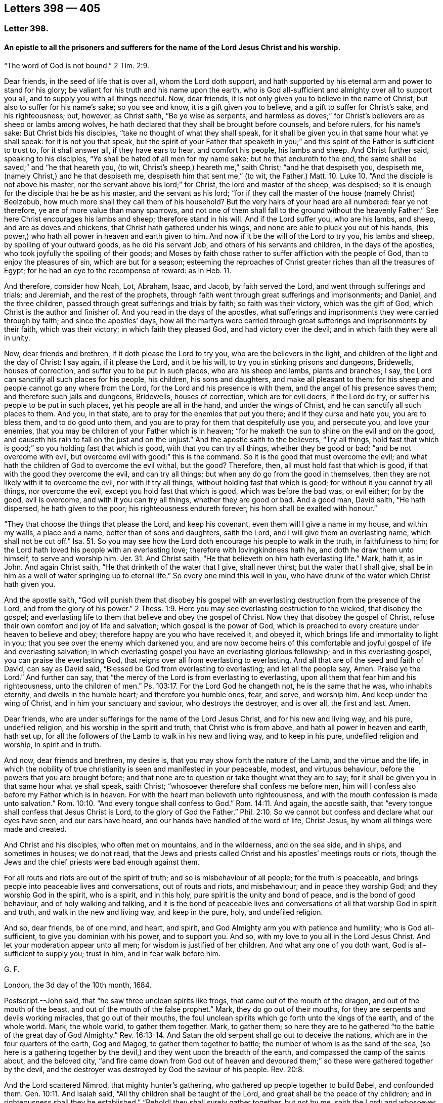 == Letters 398 &#8212; 405

[.centered]
=== Letter 398.

[.blurb]
==== An epistle to all the prisoners and sufferers for the name of the Lord Jesus Christ and his worship.

"`The word of God is not bound.`" 2 Tim. 2:9.

Dear friends, in the seed of life that is over all, whom the Lord doth support,
and hath supported by his eternal arm and power to stand for his glory;
be valiant for his truth and his name upon the earth,
who is God all-sufficient and almighty over all to support you all,
and to supply you with all things needful.
Now, dear friends, it is not only given you to believe in the name of Christ,
but also to suffer for his name`'s sake; so you see and know,
it is a gift given you to believe, and a gift to suffer for Christ`'s sake,
and his righteousness; but, however, as Christ saith, "`Be ye wise as serpents,
and harmless as doves;`" for Christ`'s believers are as sheep or lambs among wolves,
he hath declared that they shall be brought before counsels, and before rulers,
for his name`'s sake: But Christ bids his disciples,
"`take no thought of what they shall speak,
for it shall be given you in that same hour what ye shall speak:
for it is not you that speak,
but the spirit of your Father that speaketh in you;`" and
this spirit of the Father is sufficient to trust to,
for it shall answer all, if they have ears to hear, and comfort his people,
his lambs and sheep.
And Christ further said, speaking to his disciples,
"`Ye shall be hated of all men for my name sake; but he that endureth to the end,
the same shall be saved;`" and "`he that heareth you, (to wit,
Christ`'s sheep,) heareth me,`" saith Christ; "`and he that despiseth you, despiseth me,
(namely Christ,) and he that despiseth me, despiseth him that sent me,`"
(to wit, the Father.) Matt. 10. Luke 10.
"`And the disciple is not above his master,
nor the servant above his lord;`" for Christ, the lord and master of the sheep,
was despised; so it is enough for the disciple that he be as his master,
and the servant as his lord;
"`for if they call the master of the house (namely Christ) Beelzebub,
how much more shall they call them of his household?
But the very hairs of your head are all numbered: fear ye not therefore,
ye are of more value than many sparrows,
and not one of them shall fall to the ground without the heavenly Father.`"
See here Christ encourages his lambs and sheep; therefore stand in his will.
And if the Lord suffer you, who are his lambs, and sheep, and are as doves and chickens,
that Christ hath gathered under his wings,
and none are able to pluck you out of his hands,
(his power,) who hath all power in heaven and earth given to him.
And now if it be the will of the Lord to try you, his lambs and sheep,
by spoiling of your outward goods, as he did his servant Job,
and others of his servants and children, in the days of the apostles,
who took joyfully the spoiling of their goods;
and Moses by faith chose rather to suffer affliction with the people of God,
than to enjoy the pleasures of sin, which are but for a season;
esteeming the reproaches of Christ greater riches than all the treasures of Egypt;
for he had an eye to the recompense of reward: as in Heb.
11.

And therefore, consider how Noah, Lot, Abraham, Isaac, and Jacob,
by faith served the Lord, and went through sufferings and trials; and Jeremiah,
and the rest of the prophets,
through faith went through great sufferings and imprisonments; and Daniel,
and the three children, passed through great sufferings and trials by faith;
so faith was their victory, which was the gift of God,
which Christ is the author and finisher of.
And you read in the days of the apostles,
what sufferings and imprisonments they were carried through by faith;
and since the apostles`' days,
how all the martyrs were carried through great sufferings
and imprisonments by their faith,
which was their victory; in which faith they pleased God, and had victory over the devil;
and in which faith they were all in unity.

Now, dear friends and brethren, if it doth please the Lord to try you,
who are the believers in the light, and children of the light and the day of Christ:
I say again, if it please the Lord, and it be his will,
to try you in stinking prisons and dungeons, Bridewells, houses of correction,
and suffer you to be put in such places, who are his sheep and lambs,
plants and branches; I say, the Lord can sanctify all such places for his people,
his children, his sons and daughters, and make all pleasant to them:
for his sheep and people cannot go any where from the Lord,
for the Lord and his presence is with them, and the angel of his presence saves them;
and therefore such jails and dungeons, Bridewells, houses of correction,
which are for evil doers, if the Lord do try,
or suffer his people to be put in such places, yet his people are all in the hand,
and under the wings of Christ, and he can sanctify all such places to them.
And you, in that state, are to pray for the enemies that put you there;
and if they curse and hate you, you are to bless them, and to do good unto them,
and you are to pray for them that despitefully use you, and persecute you,
and love your enemies, that you may be children of your Father which is in heaven;
"`for he maketh the sun to shine on the evil and on the good,
and causeth his rain to fall on the just and on the unjust.`"
And the apostle saith to the believers, "`Try all things,
hold fast that which is good;`" so you holding fast that which is good,
with that you can try all things, whether they be good or bad;
"`and be not overcome with evil, but overcome evil with good:`" this is the command.
So it is the good that must overcome the evil;
and what hath the children of God to overcome the evil withal, but the good?
Therefore, then, all must hold fast that which is good,
if that with the good they overcome the evil, and can try all things;
but when any do go from the good in themselves,
then they are not likely with it to overcome the evil, nor with it try all things,
without holding fast that which is good; for without it you cannot try all things,
nor overcome the evil, except you hold fast that which is good,
which was before the bad was, or evil either; for by the good, evil is overcome,
and with it you can try all things, whether they are good or bad.
And a good man, David saith, "`He hath dispersed, he hath given to the poor;
his righteousness endureth forever; his horn shall be exalted with honour.`"

"`They that choose the things that please the Lord, and keep his covenant,
even them will I give a name in my house, and within my walls, a place and a name,
better than of sons and daughters, saith the Lord,
and I will give them an everlasting name, which shall not be cut off.`"
Isa. 51. So you may see how the Lord doth encourage his people to walk in the truth,
in faithfulness to him; for the Lord hath loved his people with an everlasting love;
therefore with lovingkindness hath he, and doth he draw them unto himself,
to serve and worship him.
Jer. 31. And Christ saith, "`He that believeth on him hath everlasting life.`"
Mark, hath it, as in John.
And again Christ saith, "`He that drinketh of the water that I give, shall never thirst;
but the water that I shall give,
shall be in him as a well of water springing up to eternal life.`"
So every one mind this well in you,
who have drunk of the water which Christ hath given you.

And the apostle saith,
"`God will punish them that disobey his gospel with an everlasting
destruction from the presence of the Lord,
and from the glory of his power.`" 2 Thess. 1:9.
Here you may see everlasting destruction to the wicked,
that disobey the gospel;
and everlasting life to them that believe and obey the gospel of Christ.
Now they that disobey the gospel of Christ,
refuse their own comfort and joy of life and salvation; which gospel is the power of God,
which is preached to every creature under heaven to believe and obey;
therefore happy are you who have received it, and obeyed it,
which brings life and immortality to light in you;
that you see over the enemy which darkened you,
and are now become heirs of this comfortable and
joyful gospel of life and everlasting salvation;
in which everlasting gospel you have an everlasting glorious fellowship;
and in this everlasting gospel, you can praise the everlasting God,
that reigns over all from everlasting to everlasting.
And all that are of the seed and faith of David, can say as David said,
"`Blessed be God from everlasting to everlasting; and let all the people say, Amen.
Praise ye the Lord.`"
And further can say, that "`the mercy of the Lord is from everlasting to everlasting,
upon all them that fear him and his righteousness, unto the children of men.`"
Ps. 103:17. For the Lord God he changeth not, he is the same that he was,
who inhabits eternity, and dwells in the humble heart; and therefore you humble ones,
fear, and serve, and worship him.
And keep under the wing of Christ, and in him your sanctuary and saviour,
who destroys the destroyer, and is over all, the first and last.
Amen.

Dear friends, who are under sufferings for the name of the Lord Jesus Christ,
and for his new and living way, and his pure, undefiled religion,
and his worship in the spirit and truth, that Christ who is from above,
and hath all power in heaven and earth, hath set up,
for all the followers of the Lamb to walk in his new and living way,
and to keep in his pure, undefiled religion and worship, in spirit and in truth.

And now, dear friends and brethren, my desire is,
that you may show forth the nature of the Lamb, and the virtue and the life,
in which the nobility of true christianity is seen and manifested in your peaceable,
modest, and virtuous behaviour, before the powers that you are brought before;
and that none are to question or take thought what they are to say;
for it shall be given you in that same hour what ye shall speak, saith Christ;
"`whosoever therefore shall confess me before men,
him will I confess also before my Father which is in heaven.
For with the heart man believeth unto righteousness,
and with the mouth confession is made unto salvation.`" Rom. 10:10.
"`And every tongue shall confess to God.`" Rom. 14:11.
And again, the apostle saith,
that "`every tongue shall confess that Jesus Christ is Lord,
to the glory of God the Father.`" Phil. 2:10.
So we cannot but confess and declare what our eyes have seen,
and our ears have heard, and our hands have handled of the word of life, Christ Jesus,
by whom all things were made and created.

And Christ and his disciples, who often met on mountains, and in the wilderness,
and on the sea side, and in ships, and sometimes in houses; we do not read,
that the Jews and priests called Christ and his apostles`' meetings routs or riots,
though the Jews and the chief priests were bad enough against them.

For all routs and riots are out of the spirit of truth;
and so is misbehaviour of all people; for the truth is peaceable,
and brings people into peaceable lives and conversations, out of routs and riots,
and misbehaviour; and in peace they worship God; and they worship God in the spirit,
who is a spirit, and in this holy, pure spirit is the unity and bond of peace,
and is the bond of good behaviour, and of holy walking and talking,
and it is the bond of peaceable lives and conversations
of all that worship God in spirit and truth,
and walk in the new and living way, and keep in the pure, holy, and undefiled religion.

And so, dear friends, be of one mind, and heart, and spirit,
and God Almighty arm you with patience and humility; who is God all-sufficient,
to give you dominion with his power, and to support you.
And so, with my love to you all in the Lord Jesus Christ.
And let your moderation appear unto all men; for wisdom is justified of her children.
And what any one of you doth want, God is all-sufficient to supply you; trust in him,
and in fear walk before him.

[.signed-section-signature]
G+++.+++ F.

London, the 3d day of the 10th month, 1684.

[.postscript]
====

Postscript.--John said, that "`he saw three unclean spirits like frogs,
that came out of the mouth of the dragon, and out of the mouth of the beast,
and out of the mouth of the false prophet.`"
Mark, they do go out of their mouths, for they are serpents and devils working miracles,
that go out of their mouths,
the foul unclean spirits which go forth unto the kings of the earth,
and of the whole world.
Mark, the whole world, to gather them together.
Mark, to gather them;
so here they are to he gathered "`to the battle of the great day of God Almighty.`" Rev. 16:13-14.
And Satan the old serpent shall go out to deceive the nations,
which are in the four quarters of the earth, Gog and Magog,
to gather them together to battle; the number of whom is as the sand of the sea,
(so here is a gathering together by the devil,) and
they went upon the breadth of the earth,
and compassed the camp of the saints about, and the beloved city,
"`and fire came down from God out of heaven and devoured
them;`" so these were gathered together by the devil,
and the destroyer was destroyed by God the saviour of his people. Rev. 20:8.

And the Lord scattered Nimrod, that mighty hunter`'s gathering,
who gathered up people together to build Babel, and confounded them. Gen. 10:11.
And Isaiah said, "`All thy children shall be taught of the Lord,
and great shall be the peace of thy children;
and in righteousness shall they be established.`"
"`Behold! they shall surely gather together,
but not by me, saith the Lord; and whosoever shall gather together against thee,
shall fall for thy sake.
No weapon that is formed against thee, shall prosper;
and every tongue that shall rise against thee in judgment, thou shalt condemn.
This is the heritage of the servants of the Lord, and their righteousness is of me,
saith the Lord.`"
Isa. 54. And Christ Jesus saith, "`where two or three are gathered together in my name,
there am I in the midst of them.`"
And the apostle said to the Jews, speaking of Christ,
that "`there is no salvation in any other:
for there is no other name under heaven given among men,
whereby we must be saved,`" Acts 4:12. but by Christ Jesus.
So here is the saints`' true gathering in the name of Christ Jesus the second Adam;
and none is able to pluck them out of his hand.
John 10.

For Christ, the seed of woman, bruises the serpent`'s head,
and Christ through death destroys death, and the devil the power of death;
and so doth reconcile all things, both in heaven and in the earth, into one.

The devil abode not in the truth, and so he became a devil, a destroyer, and a serpent,
and enemy, and a Satan, and adversary to the truth, and to righteousness, and holiness,
and to man and woman, that God made in his image, in righteousness and holiness;
so he became an enemy, and adversary, and destroyer, who is out of the truth,
and abode not in it, in whom there is no truth, and so is called the old serpent,
and Satan, and devil, tempter, and false accuser;
and Christ through death destroys death, and the devil, the power of death.

And when the Jews went from the truth, they became enemies and adversaries to it,
and destroyers of the righteous and the just; yea, they were adversaries, and accusers,
and enemies to the prophets, and Christ Jesus, and apostles;
and Christ called the Jews vipers and serpents,
and said to them that made a profession of the scriptures of the old testament,
but were gone from the truth of them, that they were of their father the devil,
and his works and lusts they would do.

And here the Jews that went out of the truth, did not they become as serpents, enemies,
satans, adversaries, and Judases, betrayers, and of the devil, destroyers of the just?

And when they who are called christians became haters of the light,
and walkers despitefully against the spirit of grace,
despisers of the word in their hearts, and erred from the truth and the true faith,
and professed the form of godliness, but denied the power thereof,
and so denied the spirit of true christianity: these became as serpents, enemies, Satan,
adversaries to true christianity, and of the devil, that seek to destroy it, and Judases,
betrayers of it, and of the righteous and the just, wherever it appeared to the unjust.
And this hath been the work of that spirit, that did not abide in the truth in all ages,
to be as enemies, adversaries, and Judases, betrayers, who seek to destroy the truth;
but Christ the truth, doth destroy that destroying spirit, who is the saviour.

And Christ said to the Jews, and to the scribes and Pharisees,
who were the greatest outward professors,
and appliers of the prophets and promises of the
old testament to themselves upon the earth,
and yet the greatest persecutors of the holy men and women,
and the Lord`'s prophets upon the earth.

I say, that Christ said to them, "`O Jerusalem,
Jerusalem! thou that killest the prophets, and stonest them which are sent unto thee,
how often would I have gathered thy children together,
even as a hen gathereth her chickens under her wings, and ye would not!
Behold, your houses are left unto you desolate,`" etc. Matt. 23:37-38.

Jerusalem was the chiefest place of worship, and the chiefest city among the Jews,
and the greatest place of persecution, and yet the Lord Jesus Christ wept over this city,
and would have gathered these persecuting professors,
(who were without possessing of the life of what they did profess,)
but they would not come to him that they might have life.

And these persecuting Jews, scribes, and Pharisees, Christ said unto them,
"`Ye compass sea and land to make one proselyte,
and when he is made he is twofold more the child of hell.`"
Matt.
23.

Here you may see these scribes, Pharisees, and Jews,
the great professors and temple worshippers without life, what they gathered into,
and what disciples they made in their compassing sea and land,
they made them like themselves, and the devil, and Satan, and the serpent,
who abode not in the truth, and seek to draw all out of the truth,
and to make them as serpents and Satan, adversaries, and of the devil, destroyers;
and so he rules in the heart of the disobedient,
and blindeth the eyes of the heathen or infidels;
and the apostatized christians from the spirit of Christ, and the life of christianity,
they do seek to draw all from the truth and spirit of Christ,
and the life of christianity into death, enmity, and into persecution and destroying,
like the devil, Jews and Judas, both in one spirit,
according to their measures that they have from the devil;
but all that live and walk in the truth, and the spirit, of Jesus,
labour to bring and draw, and gather all into the truth, and to Christ their saviour,
who destroyeth the destroyer.

====

[.signed-section-signature]
G+++.+++ F.

[.centered]
=== Letter 399.

[.blurb]
==== Concerning the pure and undefiled religion, that was set up above sixteen hundred years ago: which all that do own God and Christ are to walk in.

Dear friends, you who profess the light, faith, grace, and spirit of Christ,
and the pure undefiled religion before God the Father,
are to keep yourselves unspotted from the world,
and to bridle your tongues from evil words, which corrupt good manners;
the light of Christ Jesus letteth you see the spots of the world;
and the grace of God will teach you to deny them; and the spirit of truth,
if you be led by it, teacheth you to mortify and subdue them.

And now, friends, here is the pure and undefiled religion,
which the apostles in the primitive times did own, and which now we do own:
this is pure religion, and is undefiled before God the Father,
and to keep unspotted from the world.
First.
This religion is pure.
Secondly.
It is undefiled before God the Father.
And that which is pure and undefiled before God the Father,
if you live in it and obey it, it will keep you unspotted from the world,
and so from the spots of the world: and that which keeps you from the spots of the world,
will keep you from the body of death, and sins of the world;
which you are made free from, by the circumcision of Christ, by his spirit,
and by the law of the spirit of life in Christ Jesus,
are made free from the law of sin and death.

And now, friends,
you that do profess this pure and undefiled religion before God the Father,
to keep unspotted from the world, or from the spots of the world; take heed,
you that profess this pure and undefiled religion,
that ye keep yourselves from the world,
or that you do not get the world`'s spots upon you.
And take heed of greediness, and earthly mindedness, and covetousness,
which the apostle called idolatry;
for it is a great spot and blot of the world that lieth in wickedness.
And take heed of unrighteousness in your trades, commerces or dealings.
For unrighteousness is a spot.
And take heed of overreaching,
or using any deceitfulness or defraud in your trade or commerce.
For overreaching, using deceit, or any unjust thing, will blot you and spot you,
and is contrary to the pure and undefiled religion.
And take heed of unrighteousness, ungodliness, unholiness, profaneness, looseness,
filthiness, naughtiness, and evil words, which corrupt good manners.
These things will blot you and spot you,
and are contrary to the pure undefiled religion before God the Father.
And also take heed of drunkenness, theft, murder, whoredom, fornication, adultery,
and all manner of uncleanness.
For they which act such things are void of the pure
undefiled religion before God the Father,
and they are blotted and spotted with the actions of the world that lieth in wickedness,
and their religion is vain.
And take heed of lying, swearing, and cursing, which are spots of the world,
and forbid by Christ and the apostle.

And all such that follow the lust of the eye, the pride of life,
and the lust of the flesh, which is not of the Father, but of the god of the world,
that abode not in the truth, such are spotted with the spots of the world, and are proud,
vain, lofty, scornful, high, and spotted with the world`'s spots,
and are void of the pure undefiled religion before God the Father.
And take heed of malice, hatred, envy, wrath, rage, and fury;
these are the spots of the world, who bear such fruits,
contrary to the spirit of meekness, gentleness, kindness, tenderness, sobriety, love,
and mercifulness, which are the fruits of the pure spirit of God,
which leadeth to the pure undefiled religion before God the Father,
which is to visit the fatherless and widows in their affliction,
and to keep unspotted from the world.
This pure undefiled religion keepeth in the purity of life and conversation;
and this is above all, and keeps from all the vain religions in the world;
which pure and undefiled religion, it is the duty of all true christians to walk in,
by which they may be kept from the spots of the world.
And this is the religion that was set up above sixteen hundred years ago,
in the church of Christ; and happy had all Christendom been,
if they had kept to this pure undefiled religion to this day,
and then they would not have made so many religions as they have done.
But to this pure undefiled religion they must come again,
if ever they come to the true religion; for none can make a better,
than the pure undefiled religion, which was set up in the church,
(in the apostles`' days,) above sixteen hundred years ago;
unto which all that profess christianity should be conformable;
even to this pure undefiled religion, which will keep them from the spots of the world,
and then their religion will not be of the world.
And this is the one pure undefiled religion that all christians should be of,
which is from one God, the creator of all.
So there is one God, the creator of all, and one Lord Jesus Christ,
by whom all things were made and created, who is the one mediator betwixt God and man;
even the man Christ Jesus; there is one body, and one spirit,
even as you are called to one hope of your calling; and one God and Father of all,
who is above you all, and in you all, and through you all;
and there is one faith which Christ Jesus is the author and finisher of;
and there is one baptism, and by one spirit we are all baptized into one body,
whether we be Jews or Gentiles, bond or free,
must all drink into this one spirit of Christ, and so to keep the unity in the spirit,
which is the bond of peace.
For the apostle saith, "`If any man have not the spirit of Christ,
he is none of his,`" Rom. 8:9. for Christ saith in his prayer to his Father,
"`That they be all one, (meaning the true christians,) as thou Father art in me,
and I in thee, that they also may be one in us, that they may be one, even as we are one;
I in them, and thou in me, that they may be made perfect in one;`" to wit,
the believers and followers of Christ. John 17:21-23.
Here you may see, God and Christ are one in them, (so he prayeth,
that his people may be one,) in whom they have rest, life, peace, and salvation with God,
through Jesus Christ.
Amen.

"`Let your conversation or practice be without covetousness,`" etc. Heb. 13:5.

"`Only let your conversation be as becometh the gospel of Christ.`" Phil. 1:17.

[.signed-section-signature]
G+++.+++ F.

The 4th of the 2nd month, 1685.

[.centered]
=== Letter 400.

[.blurb]
==== To Friends at York.

Dear friends, to you is my love in the seed of life, that bruises the head of enmity;
and in this seed you all have life and peace that is everlasting.
And my desires are, that you may all dwell in the love that can bear all things.
And keep the word of patience, which will never be worn out; for the word liveth,
and abideth, and endureth forever, and over all trials keeps;
for the word was in the beginning, and all things are upheld by the word of his power;
in it abide.

And so live and walk in the wisdom that is from above, that is heavenly, pure, peaceable,
gentle, and easy to be entreated.
And keep in the lamb-like nature; for the suffering lamb must have the victory.
And so the man of God must not strive, but be gentle, and yet valiant for God`'s truth,
and not to sell it; for they that do, go into bondage and captivity;
for the truth maketh all God`'s people free,
and the peaceable truth is a peaceable habitation.
And so in it God Almighty preserve you, and all the Lord`'s people everywhere,
that they may glorify the Lord God of all their comforts, lives, and mercies.
Amen.

[.signed-section-signature]
G+++.+++ F.

Kingston, the 13th of the 10th month, 1685.

[.centered]
=== Letter 401.

Dear friends and brethren, in the Lord Jesus Christ, who is your holy,
heavenly rock and foundation of God, that standeth sure,
who was the foundation and the rock of his church in the apostles`' days, and is now.
You may see how Christ sent John to encourage his church,
and saith in Rev. 3:8. "`I know thy works.
Behold, I have set before thee an open door, and no man can shut it.
For thou hast a little strength, and hast kept my word, and hast not denied my name.
Behold, I will make them of the synagogue of Satan, (which say they are Jews,
and are not, but do lie,) behold, I will make them to come and worship before thy feet,
and to know that I have loved thee.
Because thou hast kept the word of my patience,
I also will keep thee from the hour of temptation, which shall come upon all the world,
to try them that dwell upon the face of the earth.`"

Now you may see what comfort the sons and daughters of God have,
that keep the word of patience, what a door is opened to them of the blessings, mercies,
and riches of God, which no man can shut from them.
And they which said they were Jews, and were not,
or such as make outward profession of the words of truth, and form of godliness,
and are not in the truth; of such the Lord saith, "`Behold,
I will make them of the synagogue of Satan,`" etc.
So here you may see the Lord would have his children, his church, to take notice,
what he will make of them that do not possess the truth, namely, the synagogue of Satan,
he will bow them down, and make them to know, he loveth his faithful people.

And all such as went out from the church of Christ, in the apostles`' days,
which were not of them; and Korah, Dathan, and Abiram, that went out from the Jews,
etc. and all they that separated themselves in the apostles`' days,
from the church of Christ, and all they that separated themselves now, etc.,
and are gone out from the church of Christ, have manifested they were not of them.
They that went out from the church of Christ, in the apostles`' days,
and separated themselves from them; and all they that go from the church of Christ now,
and separate themselves from them, have erred from the word of patience,
and have not kept that; but such are gone into temptations of the world,
and are become as the synagogue of Satan, and like raging waves of the sea,
Satan`'s fruits and works they do manifest.
So that by their fruits it is known of what synagogue they are,
and have and do sufficiently discover it in all ages, how that patience is worn out,
and weareth out, and that they have not kept the word of patience;
and none such are like to preach the word of God, and the word of life,
and the word of patience, and the word of wisdom, that liveth, and abideth,
and endureth forever, that keep not the word of patience; for,
how can such keep the word of patience, or the word of life, or the word of wisdom,
when they separate themselves, and go out from the church of Christ, and are not of it?
For had they been of it, they would have continued with the church of Christ,
in the word of life, wisdom, and patience.
But now they do manifest themselves to be out of the gentle wisdom of God,
and out of the word of patience, in a rash, hasty, furious, envious, malicious, hateful,
lying, defaming, slandering, gainsaying, and envious spirit of Cain, Korah, and Ham;
and the fruits of this spirit are manifest sufficiently now, as in other ages,
to them that live in the word of life, wisdom, and patience;
by which word all God`'s children are born again of the immortal seed,
and feeds upon the milk of the word; by which word all things were made and created;
by which word all God`'s people are reconciled to God; which word liveth, and abideth,
and endureth forever.

Now, as there is a growth and adding to faith, and virtue, and knowledge, and temperance,
and godliness, and patience, and brotherly kindness, and charity,
as God`'s children are led by the spirit of God, in it they have unity,
and it is the bond of their peace.
So as there is an erring from the spirit of God, there is a degenerating from virtue,
kindness, and true knowledge, and godliness, and temperance, and patience,
and brotherly kindness, and charity; this we have seen both now in this age,
as in the days of the apostles.
And this degenerating spirit, whose patience is worn out,
they may get all the good words in the scriptures, words of the spirit, words of truth,
words of faith, and the promises, and apply them to their impatient spirits,
but they will lose the comfort of them.
But the word of life, the word of wisdom, the word of patience, will never be worn out,
but liveth, and abideth, and endureth forever.

Dear friends, be ye followers of that which is good;
and if ye suffer for righteousness`' sake, happy are ye.
For it is better (if the will of God be so) that ye suffer for well doing,
and not for evil doing, because "`Christ also suffered for us,
leaving us an example that we should follow his steps.
Who, when he was reviled, reviled not again; when he suffered, he threatened not,
but committed himself to him that judgeth righteously.`"
"`If ye suffer for righteousness`' sake,
happy are ye; and be not afraid of their terror, neither be troubled,
having a good conscience; that whereas they speak evil of you, as of evil doers,
they may be ashamed that falsely accuse your good conversation in Christ.
And if ye are reproached for the name of Christ Jesus, happy are ye;
for the spirit of glory and of God resteth upon you; on their part he is evil spoken of,
but on your part he is glorified.
But let none of you suffer as a murderer, or a thief,
or as a busy body in other men`'s matters.`"
But if any man suffer as a christian, let him not be ashamed,
but let him glorify God upon this behalf, that he suffereth as a christian,
not as a murderer, thief, evil doer, or a busy body in other men`'s matters,
for that is not a suffering for Christ, who hath suffered for you;
and they that will reign with him, must suffer with him.
"`The God of all grace, who hath called us into his eternal glory, by Jesus Christ,
after that ye have suffered awhile, make you perfect, stablish, strengthen,
and settle you;`" this is through the sufferings for Christ Jesus,
the captain of our salvation, who was made perfect through sufferings,
and is able to succour all his followers, in their temptations and sufferings.

And the apostle saith to the church of Christ, the Philippians,
"`I count all things but loss for the excellency
of the knowledge of Christ Jesus my Lord,
for whom I have suffered the loss of all things, and do count them but dung,
that I may win Christ, and be found in him;
that I may know him and the power of his resurrection,
and the fellowship of his sufferings;
being made conformable unto his death:`" which every
true christian should be of the same mind,
as this holy apostle was.
So here you may see the apostle exhorts people to suffer with Christ, and for him,
but not as murderers, thieves, evil doers, and busy bodies in other men`'s matters.
And as David saith, "`Depart from the evil, and do good; seek peace, and pursue it;
keep thy tongue from evil, and thy lips from speaking guile:
for the wicked have set their mouths against the heavens,
and their tongues walk through the earth: but be not as the horse and mule,
whose mouth must be held with the bit and the bridle.`"
And David saith, "`I will take heed unto my ways, that I sin not with my tongue:
I will keep my mouth with a bit, while the wicked is before me.`"
And this is good advice, that God`'s people be not ensnared by the wicked`'s snare:
and therefore it is good for all God`'s people to be careful and wise,
that none do suffer as busy bodies in other men`'s matters, or as evil doers,
etc. but let their sufferings be for righteousness`' sake, and with Christ,
that they may reign with him.
And keep out the Athenians`' spirit, spending their time in hearing and telling of news,
which the world is full of, in whom your trouble is;
"`but in me ye have peace,`" saith Christ.
And therefore as every one hath received Christ, so walk in him,
and let your conversations be in him.
Amen.

And blessed are they who suffer for righteousness`' sake,
and in whose hearts there is no enmity:
and blessed are they that dwell in the love of God, that can bear all things,
and are in the wisdom of God, which is pure and peaceable.
For troubles, afflictions, sufferings, imprisonments, spoiling of goods,
and many perils do attend God`'s people, by the world that lieth in wickedness:
and therefore it is good for all God`'s people to keep in Christ their sanctuary,
in whom they have eternal rest and peace.

And also God`'s people are exercised now (as in days
past) with trials and perils by false brethren,
as the church of Christ was in the apostles`' day, such as went from the church,
in Cain`'s, Korah`'s, and Balaam`'s ways, as the apostle saith, "`fierce despisers,
false accusers of those that are good.`"
And you may read in 2 Pet. 2. throughout, of such as forsook the right way,
and of many following their "`pernicious ways,
by reason of whom the way of truth was evil spoken of;`" and so it is now,
as it was in the apostles`' days.
And the apostle saith to the church, "`You have heard say, that antichrists should come;
even now are there many antichrists: they went out from us, but they were not of us;
for if they had been of us, they would no doubt have continued with us;
but they went out from us, that they might be manifest they were not of us.`" 1 John 2:18-19.
Christ did forewarn his disciples of these antichrists and false prophets,
that they should be inwardly ravening wolves,
and by the fruits of their trees they should be known to be of the nature of the wolf,
and not of the lamb:
such as these went from the church (in the apostles`' days) into the world;
and such as these are gone from the church of Christ now, into the spirit of the world;
their evil spirits are tried; as in 1 John 4.

And the sufferings and perils by false brethren,
have been more grief many times to the church of Christ, than open persecution;
for they cause the way of truth to be evil spoken of;
that turn from the way of righteousness, like the dog to the vomit,
or the sow to the mire.
And in the way of righteousness, Christ Jesus,
God preserve all his people from all the biting devouring dogs, and greedy swine.

And you read how righteous Abel suffered by his false brother Cain;
and did not Ishmael persecute his brother Isaac?
And would not Esau have destroyed his brother Jacob?
but God prevented him.
And was not Ishmael and Esau in an outward profession of the circumcision?
And how often did the Jews (that were brought out of Egypt
by the power of the Lord) turn against Moses and Aaron,
and other elders, and so turned against the power and spirit of God,
that brought them out of Egypt, whom the Lord destroyed in the wilderness,
and they never came to see the land of promise?
And how often did the Jews turn against the holy prophets of God,
after they came into the land of Canaan, and what was their end,
when they had rebelled against the good spirit that God gave them to instruct them?
And were not these holy prophets the Jews`' brethren, whom they killed, and imprisoned,
and persecuted?
And was not Joseph sold into Egypt, and persecuted by his brethren; but God was with him,
and preserved him: and so he will his faithful people?
And did not Moses say unto the children of Israel,
"`A prophet shall the Lord your God raise up of your brethren,
him shall ye hear in all things, whatsoever he shall say unto you?`" Duet. 18:15.
Acts 3:22. and 7:37.

Now when God had raised up this prophet, Christ Jesus,
you see many of the Jews would not receive him, nor believe him,
nor many would hardly hear him, though they were called brethren, but they mocked him,
and persecuted him, and blasphemed him;
and the chief priest gave money to Judas (one of his disciples) to betray him:
and what became of all the Jews, and of Judas,
that betrayed and persecuted Christ and the prophets?
And what became of all those false apostles and antichrists that went in Cain`'s,
Korah`'s, Balaam`'s and Jezabel`'s way?
And will not all of the same spirit in our age, that have gone and go in the same way,
or path, have the same end?
yea, their latter end will be worse than their beginning,
and to be as the synagogue of Satan, who maketh them to accuse, slander,
and revile God`'s righteous people, from whom Christ will save and deliver his people,
who bruises the head of the serpent;
and against such synagogues of Satan the wrath of the Lamb is turned: and in Christ,
the Lamb of God, the saints have their rest and peace, and can sing hallelujah.

[.signed-section-signature]
G+++.+++ F.

Bednal Green, the 14th of the 4th month, 1685.

[.centered]
=== Letter 402.

[.blurb]
==== A general epistle.

Dear friends, go not out from your habitation, but keep in your heavenly habitation,
in the spirit of grace and truth, and the gospel, the power of God,
and the holy divine faith you will feel in your habitation Christ Jesus;
for all storms and tempests, and clouds of darkness,
and the tempter with his temptations, you will see without.
And therefore keep in your habitation Christ Jesus; there you are safe,
and there you have your heavenly weapons and armour, to war with him and his followers,
that is out of the truth, to wit, the devil; whom Christ destroys, and his works;
and Christ reconciles to God all things in heaven and in the earth.
And so all that are reconciled do feed upon the milk of the word,
by which word all things were made, and by this word all things are upheld,
and by this word all things do increase,
and by it all things have their virtue and their being,
and man and woman come to feed upon the virtue of the creatures;
and man and woman are sanctified by the word;
and by the word all things are sanctified to them;
by which word all things are reconciled, all things in heaven,
and all things in the earth.
And so, "`man liveth not by bread alone,
but by every word that proceeds out of the mouth of God.`"
And he that reads the scriptures of truth, and understands them,
he must have Christ Jesus in him, who is the substance of them.
For if Christ Jesus be not in you, the apostle saith, you are reprobates.

And is not Christ the substance or body of divinity?
And if men that are unlearned in natural language and tongues,
have Christ Jesus the substance, do not they come to know the body of divinity?

And if natural men do learn all the natural tongues and languages,
and arts and sciences in the earth, at natural schools,
can those natural men receive or perceive the body of divinity, or things of God,
without the spirit of God and Christ in them?

And, if not, then what do all the natural tongues and languages,
or natural arts or sciences, profit natural men to perceive or receive the things of God,
by which they learn at schools or colleges?

For the apostle saith, "`The natural man receiveth not the things of the spirit of God,
for they are foolishness to him; neither can he know them,
because they are spiritually discerned.`"
And again the apostle saith, "`The things of God knoweth no man, but the spirit of God.`"
So it is clear, "`the things of God are revealed and discerned by the spirit of God.`"
1 Cor. 2:10-11, 14.

And the apostle saith,
"`The world by wisdom knew not God,`" nor yet by their wisdom do they know God.
Therefore the christian`'s faith is not to stand in the wisdom of men,
etc. by which they do not know God; but in the power of God.
And the apostle saith, "`We speak the wisdom of God in a mystery; even the hidden wisdom,
which God ordained before the world to our glory,`" who receive it. 1 Cor. 1:21.
and 2:7. And so in the wisdom of God,
which was before the world and its wisdom was, the living God is known.
And the beginning of this wisdom is the fear of God;
and the fear of God is to depart from evil.

And so to all the true believers and christians that
are called in Christ by his grace and truth,
Christ is made unto them, the power of God, and the wisdom of God, and righteousness,
and sanctification, and redemption; as in 1 Cor. 1:24:30.

And now, such that are redeemed and sanctified by Christ,
he is their righteousness and their wisdom, which is from above,
and above the world`'s wisdom that is below, who by their wisdom do not know God;
they that know Christ made so unto them,
witness Christ by whom all things were made and created.
Such cannot look down into the world after the world`'s wisdom,
nor the natural man`'s natural tongues, arts and sciences,
which he learns at the natural schools and colleges, thereby to know God.
For by all his natural parts, and his worldly wisdom, the natural man knows not,
nor receives not the things of the spirit of God; for they are foolishness to him.
And therefore all men and women must come to the spirit of God,
and to Christ the wisdom of God, if they do know God and the things of God.

The apostle saith, "`If any man be in Christ Jesus, he is a new creature;
old things are past away: behold, all things are become new.`"
And Christ saith, "`Behold, I make all things new.`" 2 Cor. 5:17.
Rev. 21:5.

Are not the old things in the old testament, and the old covenant,
which Christ abolishes and doth away?
And is not outward circumcision, and all outward offerings and sacrifices,
and the blood of bulls, goats, lambs, and other creatures,
and the sprinkling of their blood, and cleansing with it; are not these old things,
in the old testament and old covenant,
abolished and done away by Christ in his new covenant and new testament?

And is not Aaron`'s priesthood, with his outward linen garments, and other garments,
and bells, and outward precious stones, are not all these old things in the old covenant,
abolished and done away by Christ in his new covenant, who is the precious corner stone?
And were not all the outward washings, and tabernacles, and sanctuaries, and temples,
and all the surplices and fine linen of the priests`' garments in the old testament,
and old covenant, the old things which are done away and abolished by Christ Jesus?

And are not all the Jews`' feasts, and new moons, and sabbaths, and holy days,
and Aaron`'s priest`'s lips, which were to preserve people`'s knowledge,
and the priests receiving tithes, and paying tithes to Aaron;
are not all these old things, in the old covenant and old testament, held up by the law,
which served till the seed Christ came, done away and abolished by Christ?

And Christ said to his disciples, "`Learn of me; freely ye have received,
freely give,`" in his new testament.
And so all these old things, held up by the old covenant and old testament,
which old things and old covenant are decayed, and vanish and pass away,
being abolished by Christ Jesus in his new covenant and new testament.
All that be in Christ are new creatures, and they see old things are past away;
and can say, "`Behold, all things are become new`" to the new creatures in Christ.
For to the new creature, Christ is the offering once for all;
and his blood giveth life in the new testament and new covenant;
and taking oaths and swearing to the Lord, and performing them to the Lord,
this was in the old time, in the old covenant and testament;
and Christ hath abolished that law and covenant,
and those old things that were in the old time.
And in his new covenant and new testament, he saith, "`Swear not at all;
but let your yea be yea; and your nay, nay.
Whatsoever is more than these, cometh of evil.`"

And in the new covenant and new testament, circumcision is of the spirit,
and the children of the new covenant, their bodies are the temples of the living God;
and none are saved or justified by the works and
righteousness of the law in the old covenant,
but by the faith of Christ and his righteousness.

And so all the figures, shadows, and types, in the old testament and covenant,
Christ the substance is come, and abolishes them, and doth them away; and he saith,
"`Behold, I make all things new.`"
So the new creature in Christ Jesus, seeth the old things are passed away,
and all things are become new.
So the new creature is the new bottle, that holds the new wine, he hath the new garments;
and a piece of new must not be sewed in the old garment.
So the old garments, and old bottles, and old wine,
must be kept distinct from the new garments, and new, and new bottles, and new wine.
So the new covenant and new testament,
is distinct from the old covenant and old testament.
The new and living way in the new testament and new covenant,
is distinct from the way in the old testament and old covenant;
and the new creatures in Christ Jesus, behold all things are become new to them;
and see that the old things are past away from them.
Here is a distinction betwixt the new creatures and the old creatures,
that cry up the old things, and live in them; and the new, that cry up the new,
and live in them.

And in the old testament, the outward Jews defended their religion by carnal weapons,
and outward armour; but in the new testament, the children of the new covenant,
their armour and weapons are spiritual, not carnal.

And in the old testament, and old covenant,
there was a tribe of priests that offered up outward offerings and sacrifices;
but in the new testament, the children of the new covenant are called,
"`a spiritual household, and a royal and a holy priesthood,
to offer spiritual sacrifices, acceptable to God by Jesus Christ.`"

And in the old testament, and the old covenant,
the priesthood was made by the law of a carnal commandment; but Christ, our high priest,
in the testament, was made after the power of an endless life.
And the high priest in the old testament entered into the outward sanctuary, called,
the holy place, made with hands;
which priesthood and sanctuary is abolished and done away by Christ.
But Christ in his new testament, is entered into heaven itself,
now to appear in the presence of God, for the children of the new testament,
who do praise God through Jesus Christ their mediator,
who makes their peace betwixt them and God; for he that sitteth on the throne,
maketh all things and reconciles to God.

The temple built by Solomon, was partly a figure of Christ, and partly of his church.
For, when Christ suffered the temple of his holy body to be destroyed,
and was raised again from the dead, John 2:19.
then Christ raised up us the christian church;
which is the true spiritual house and temple wherein God dwelleth. 1 Cor. 6:19.

And Isaiah the prophet, and also the apostle, speaking of Christ`'s sufferings, say,
in Isaiah 53. and Acts 8:33. how that the Lord
should make Christ`'s soul an offering for sin,
who poured out his soul unto death; and the prophet saith,
"`who shall declare his generation?`"
Yet the prophet saith, "`He shall see his seed,`" namely, Christ;
and did not Christ see his seed, his faithful apostles and disciples?
And the apostle saith, "`For both he that sanctifieth, (namely,
Christ,) and they who are sanctified, are all of one;
for which cause Christ is not ashamed to call them brethren.`"
So then they are of his seed, who can preach Christ,
and can declare his heavenly and holy generation.

And again he saith, "`I will declare thy name among my brethren.`"
So here Christ calleth his believers his brethren; and again he saith, "`Behold, I,
and the children which God hath given me,
are for signs and for wonders in Israel;`" so they
are now to all outward professors without possession. Isaiah 8:18.
and Heb. 2:11.

And Isaiah saith, "`The Lord himself shall give you a sign, (namely,
the outward Jews.) Behold, a virgin shall conceive and bear a son,
and shall call his name Emmanuel.`" Isaiah 7:14.
Matt. 1:23.

This Christ, the Emmanuel, God with us, he was a sign to the Jews, and a wonder,
when he came; and he is a sign and a wonder to all outward professors of the scripture,
without possession, where he is revealed and manifest in his people; for he saith,
"`Behold, I, and the children whom the Lord hath given me,
are for signs and for wonders in Israel.`"
So where Christ, the son of God, is revealed in his people,
and they come to be of his seed, brethren, and generation, and declare his generation,
they are for signs, and for wonders,
and for gazing-stocks to all the outward professors of God, and Christ,
and the prophets and apostles, without the possession of their life and spirit.

And the apostle saith, "`That Abraham was called a friend of God.`" James 2:24.
And Christ saith to his disciples, "`Ye are my friends,
if ye do whatever I command.
Henceforth I call you not servants, for the servant knoweth not what his Lord doth.
But I have called you friends;
for all things that I have heard of my Father I have made known unto you.
Here Christ called his disciples sometimes friends, and sometimes brethren, as before;
as in John 15:19. and Heb. 2:11-12.

And as many as received Christ, to them he gave power to become the sons of God;
even to them that believe on his name; "`which were born not of blood,
nor of the will of the flesh, nor of the will of man, but of God.`" John 1:12-13.
These are they that declared the generations of Christ.

And John saith, "`Behold,
(or take notice,) what manner of love the Father bestowed upon us,
that we should be called the sons of God.
Beloved, now we are the sons of God; therefore the world knoweth us not,
because it knew him not.`" 1 John 3:1-2.
Here you may see the world knoweth not God, nor his sons.
So it is no marvel, if the world that lieth in wickedness, be haters of God,
and haters of his son, and sons,
but "`greater is he that is in God`'s sons and daughters,
than he that is in the world;`" by which they do overcome the world, as in 1 John 4:4.

And the Lord said to Job, "`When the morning stars sang together,
and all the sons of God shouted for joy.`" Job 38:7.
There was cause of joy to hear that heavenly harmony.
"`And God hath anointed Christ with the oil of gladness above his fellows.`" Heb. 1:9.

"`Moses was faithful in all his house, as a servant,
for a testimony of these things which were to be spoken after, (namely, the substance,
Christ,) but Christ as a son is over his house, whose we are,`" (namely,
that are the sons and children of God,) as in Heb. 3:5-6.
So here is a distinction betwixt the servant`'s house,
Moses; and the son`'s house, Christ Jesus.

And Christ said, "`While ye have the light, believe in the light,
that ye may become children of the light;`" as in John 12:36.
So the way to become the children of the light,
is to believe in the light.

And the apostle saith to the Ephesians, chap.
5:8. "`Ye were some times darkness,
but now are ye light in the Lord;`" walk as children of the light.

And again, the apostle writeth to the Thessalonians, "`Ye are all children of the light,
and children of the day; we are not of the night, nor of darkness.`" 1 Thess. 5:5.
These were the believers in the light,
that were become children of the light, and day of Christ.
And Christ said unto such, "`Ye are the light of the world, and a city set on a hill,
that cannot be hid;`" and such are to be blameless and harmless, "`the sons of God,
without rebuke, in the midst of a crooked and perverse generation,
among whom ye shine as lights in the world.`" Phil. 2:15.
For as the prophet saith in Isa. 54:13. and Christ
saith in John 6:45. "`All thy children shall be taught of the Lord,
and great shall be the peace of thy children;
in righteousness shall they be established.`"

And the apostle saith, "`As many as are led by the spirit of God,
they are the sons of God;
the spirit itself beareth witness with our spirits that we are the children of God;
and if children, then heirs of God, and joint heirs with Christ;
if so be that we suffer with him, that we may be also glorified together, namely,
with Christ.`" Rom. 8:14,16-17.

Here you may see the sons of God are heirs of God, and joint heirs with Christ;
such can declare of his generation; for they which are children of the flesh,
these are not the children of God, nor cannot in truth declare of Christ`'s generation;
but the children of the promise are counted for the seed,
as in Rom. 9:8. For Christ saith to "`Nicodemus,
except a man be born again of water and the spirit, he cannot see the kingdom of God,
nor enter into it: that which is born of the flesh is flesh,
and that which is born of the spirit is spirit.`" John 3:3,5-6.
"`For he that is born of the spirit is persecuted
by him that is born of the flesh;`" and Jerusalem,
that is above, is the mother of all them that are born of the spirit;
and so are all the children of God by faith in Christ Jesus,
as in Gal. 3:26. and 4:26. So as the apostle saith to the church of Ephesians, chap.
3:6. "`That the Gentiles should be fellow heirs of the same body,
and partakers of his promise in Christ by the gospel,
who were built together for a habitation of God through the spirit.`" Eph. 2:22.

"`And God hath chosen the poor of this world rich in faith, and heirs of the kingdom,
which he hath promised to them that love him;`" as in James 2:5.

Christ said, "`He that soweth the seed is the son of man, the field is the world;
the good seed are the children of the kingdom,
but the tares are the children of the wicked one,
the enemy that soweth them is the devil.`" Matt. 13:37-39.
Here Christ maketh a distinction
betwixt the two seeds and the two sowers;
and the good seed are the children of the kingdom of God,
but the bad seed must be cast into the fire, which are the children of the wicked one.
And Christ said in Luke 8:11. "`The seed is the word of God.`"

And Peter saith, "`Being born again, not of corruptible seed, but of incorruptible,
by the word of God, which liveth, and abideth,
and endureth forever;`" such feed upon the milk of the word, and grow thereby. 1 Pet. 1:23.
and 2:2.

And John saith, "`Whosoever is born of God doth not commit sin;
for his seed remaineth in him, and he cannot sin, because he is born of God;
in this the children of God are manifest from the children
of the devil;`" and in this the true birth is manifest,
and this seed and birth knows the kingdom of Christ, and declares of his generation,
who is built upon him the heavenly rock and foundation;
for Jesus Christ our saviour abolished death,
and hath brought life and immortality to light, through his glorious everlasting gospel,
the power of God. 2 Tim. 1:10.

And the apostle saith, "`The law served, and it was added because of transgression,
till the seed should come,`" namely, Christ. Gal. 3:19.
And now Christ the seedsman is come, who is the end of the law,
for righteousness`' sake, to every one that believes;
and they that believe are all the children of God by faith in Christ Jesus.

And the Lord said to Abraham,
"`In thy seed shall all the kindreds (or all the families) of the earth be blessed.`" Acts 3:25.
Gen. 12:3. Acts 7:6. And this
is the seed that sojourned in a strange land,
and they that did evilly entreat this seed, and bring it into bondage, God did judge.
And the promises of God are sure to all the seed,
as in Rom. 4:16. And "`the children of the promise are counted for the seed;
for these are the children of the kingdom,`" as in Rom. 9:8.

"`And the dragon was wroth with the woman, and went to make war with her seed,
which kept the command of God, and had (and have) the testimony of Jesus.`" Rev. 12:17.

Now here you may see it is against the seed, which keeps the command of God,
and testimony of Jesus, the dragon maketh war; but Christ, the seed of the woman,
bruises the serpent`'s head; for the Lord saith,
"`I will pour out my spirit upon thy seed, and my blessing upon thy offspring.`" Isa. 44:3.
All who are in the seed know God`'s spirit and blessings.
And the Lord said, "`My words which I have put in thy mouth, shall not depart out of thy,
nor out of the mouth of thy seed, nor out of the mouth of thy seed`'s seed.`"
Now is not this the seed in which all nations are blessed,
in whose mouth God`'s word remains?
As in Isaiah 59:21.

And are not these the children of the seed, which are the children of the kingdom of God.

And the Lord said concerning Christ, "`Ask of me,
and I will give thee the heathen for thine inheritance,
and the uttermost parts of the earth for thy possession.
Thou shalt break them with a rod of iron,
thou shalt dash them to pieces like a potter`'s vessel.`" Ps. 2:8-9.

And the great image of gold, silver, brass, iron, and clay, spoken of in Daniel,
which was broken to pieces by Christ the stone,
and became like the chaff of the summer thrashing-floor, and the wind carried them away,
and no place was found for them; and the stone that smote this image,
"`became a great mountain, and filled the whole earth:`" (Dan.
2.) is not this Christ Jesus, who hath all power in heaven and earth given to him,
that he filleth the whole earth with his divinity?
to whom God "`gave the heathen for an inheritance,
and the uttermost parts of the earth for his possession;
and his seed doth inherit the Gentiles.`"
Isa. 54. And doth not Christ now inherit the Gentiles or heathen?
Yea, the uttermost parts of the earth he possesses with his divine power, light,
and seed, who filleth the whole earth, and hath all power in heaven and earth,
and ruleth with his spiritual divine rod of iron.
Not a rod of corruptible iron, but he ruleth them with his divine rod,
and dashes them to pieces like a potter`'s vessel.
They that are the children of the kingdom see this,
and know Christ to rule in their hearts,
and sit down in the heavenly places in Christ Jesus, who is the first and last,
the beginning and ending, by whom all things were made.

[.signed-section-signature]
G+++.+++ F.

[.centered]
=== Letter 403.

Dear friends, in Holland, Friesland, Hamborough, Frederickstadt, Dantzic, Palatinate,
and all other places thereaway, where God`'s truth and ensign are set up; peace, grace,
and truth be multiplied among you from God the Father, and the Lord Jesus Christ,
the fountain of all life, peace, grace, and heavenly wisdom, and understanding;
and the God of all power and peace, through our Lord Jesus Christ, fill you with it,
and his heavenly riches, and that you may all walk worthy of his heavenly calling,
in all holiness, righteousness, and godliness, etc. in life and conversation,
and that by the word of life and patience,
you may answer the truth in all both high and low;
so that you may be of good savour to God in the hearts of all people.

For you know there is no other way to God but by Christ Jesus; and you know,
that God has raised up Christ to be a prophet in
his new testament to be heard in all things;
and you know, "`he opens, and none can shut,
and he shuts and none can open;`" and you know, that Christ is the bishop of your souls,
to oversee, that you do not go astray from God.
And you know that Christ is the true shepherd, and has laid down his life for his sheep,
"`and they know his voice, and they follow him, and he gives them life eternal.`"
And also you know, that Christ is your high priest, made higher than the heavens,
by the power of an endless life, and by him you are made a spiritual priesthood,
to offer up spiritual sacrifices to God.

And as for our Yearly Meeting, the presence of the eternal God was amongst us,
and his glory, which shines over all; and all was quiet and peaceable;
and it was the Lord`'s doing, blessed be his name forever.

And your epistle was read in the Yearly Meeting,
and Friends in the Lord`'s power read it, and had unity with your spirits,
and are sensible of your spiritual care in the Lord`'s eternal
power concerning truth`'s affairs in those parts.
In which God Almighty preserve you, and increase you, both in his wisdom, knowledge,
and understanding, that you may spread his blessed truth abroad,
and answer it in all people.
Amen.

[.signed-section-signature]
G+++.+++ F.

London, the 10th of the 4th month, 1685.

[.centered]
=== Letter 404.

[.blurb]
==== To Friends in Pennsylvania.

Dear friends,

I am glad to hear of the good Yearly Meeting at Rhode Island,
and that the Lord`'s power and presence were there among you;
and it would be very well to visit the generation of the righteous,
and to see how their seed and vines do grow in their heavenly vineyards and plantations,
and what heavenly riches they have laid up in store in God`'s kingdom,
and to see how the wheat is gathered into God`'s garner;
and that all keep in the worship that Christ set up in his spirit and truth;
and that all walk in the new and living way, over all the dead ways in the world;
and that all walk in the pure, undefiled religion,
that keeps from the spots of the world;
and to see that all are guided in the pure and gentle wisdom that is easy to be entreated,
and in the love of God that can bear all things; by which all peevish, short,
and brittle spirits may be kept down;
so that all may have their good conversation in Christ Jesus,
all striving for unity in the spirit, and the holy faith,
that giveth and keepeth victory over the enemy.
And so that all may have a care of their minds running into the earth and carnal things;
"`for to be carnally-minded is death, but to be spiritually minded is life and peace.`"
And let all take heed of neglecting the gift of God,
but stir up the pure mind one in another; and the Lord, with his eternal arm and power,
preserve you diligent in his heavenly work and service in his vineyard,
that it may not grow over with briars, thorns, and thistles, to choak the tender plants.

And so my desires are, that you may live and walk in Christ Jesus,
and that you may answer the truth in all the professors, and the heathen.
And prize your liberty, both natural and spiritual, while you have it;
and labour in the truth, while it is day.
Remember me to all Friends, as though I named them; and as for the state of Friends here,
we are under great sufferings, and spoiling of goods, and imprisonments;
and they have of late increased in spoiling of our goods; but God is all-sufficient,
who doth support us.
Glory to his name forever.
So, with my love in Christ Jesus, to you all,
in whom you have all eternal rest and peace with God.
Amen.

[.signed-section-signature]
G+++.+++ F.

Bednal-Green, the 10th of the 9th month, 1685.

[.centered]
=== Letter 405.

[.blurb]
==== To Friends of the Ministry in Pennsylvania and New Jersey.

Dear friends,

With my love to you all, and all the rest of Friends; I was glad to hear from you;
but you gave me no account of the increase of truth amongst you,
nor what meetings you have had amongst the Indian
kings and their people abroad in the countries,
and of your visiting Friends in New England, Virginia, and Carolina,
nor of your travels and labours in the gospel; who have in all those countries,
liberty to serve and worship God, and preach the truth.
And I understand many have a desire to live in it, especially in Carolina;
and you who travel now from Friends, to Friends thither,
it is thought strange that you do not visit them;
therefore I desire that you may all improve your gifts and talents,
and not hide them in a napkin, lest they be taken from you;
and not to put your candle under a bushel, lest it go out;
and not to be like the foolish virgins, which kept their name of virgins,
but neglected having oil in their lamps.
Such were not diligent in the work of God, nor in the concerns of the Lord,
nor in their own particulars.
And therefore my desires are, that you may all be diligent,
serving the Lord and minding his glory, and the prosperity of his truth,
this little time you have to live; and be not like Adam in the earth,
but use this world as though you did not use it; for they that covet after this world,
fall into divers snares and hurtful lusts.
And therefore consider, that you are but sojourners here,
that you may pass your time in the fear of God; and you being many,
and having many of the Friends of the ministry, going over into those parts,
you may be a hinderance one unto another,
if you do not travel in the life of the universal truth,
that would have all men to be saved, and come to the knowledge of the truth.
And if you would have them come to the knowledge of truth, let them know it,
and where it is to be found.
So I desire that you be valiant for it upon the earth,
that you may give a good account unto God at the last with joy.
So, I desire that all Friends in the Ministry may see this in Pennsylvania and New Jersey.

And so with my love to you all in the holy seed of life that reigns over all.
Amen.

[.signed-section-signature]
G+++.+++ F.

Enfield, the 30th of the 5th month, 1685.
